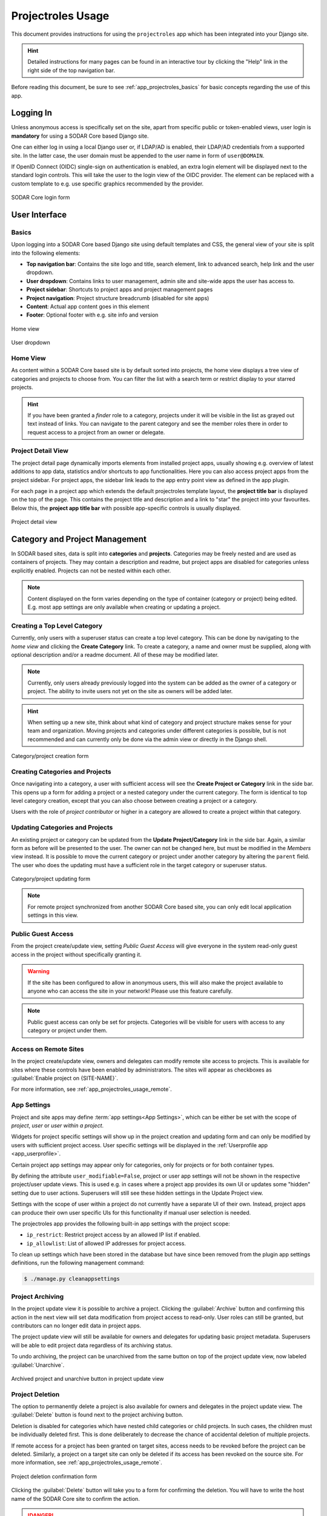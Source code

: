 .. _app_projectroles_usage:


Projectroles Usage
^^^^^^^^^^^^^^^^^^

This document provides instructions for using the ``projectroles`` app which has
been integrated into your Django site.

.. hint::

    Detailed instructions for many pages can be found in an interactive tour by
    clicking the "Help" link in the right side of the top navigation bar.

Before reading this document, be sure to see :ref:`app_projectroles_basics` for
basic concepts regarding the use of this app.


Logging In
==========

Unless anonymous access is specifically set on the site, apart from specific
public or token-enabled views, user login is **mandatory** for using a SODAR
Core based Django site.

One can either log in using a local Django user or, if LDAP/AD is enabled, their
LDAP/AD credentials from a supported site. In the latter case, the user domain
must be appended to the user name in form of ``user@DOMAIN``.

If OpenID Connect (OIDC) single-sign on authentication is enabled, an extra
login element will be displayed next to the standard login controls. This will
take the user to the login view of the OIDC provider. The element can be
replaced with a custom template to e.g. use specific graphics recommended by the
provider.

.. figure:: _static/app_projectroles/sodar_login.png
    :align: center
    :scale: 75%

    SODAR Core login form


User Interface
==============

Basics
------

Upon logging into a SODAR Core based Django site using default templates and CSS,
the general view of your site is split into the following elements:

- **Top navigation bar**: Contains the site logo and title, search element, link
  to advanced search, help link and the user dropdown.
- **User dropdown**: Contains links to user management, admin site and
  site-wide apps the user has access to.
- **Project sidebar**: Shortcuts to project apps and project management pages
- **Project navigation**: Project structure breadcrumb (disabled for site apps)
- **Content**: Actual app content goes in this element
- **Footer**: Optional footer with e.g. site info and version

.. figure:: _static/app_projectroles/sodar_home.png
    :align: center
    :scale: 55%

    Home view

.. figure:: _static/app_projectroles/sodar_user_dropdown.png
    :align: center
    :scale: 75%

    User dropdown

Home View
---------

As content within a SODAR Core based site is by default sorted into projects,
the home view displays a tree view of categories and projects to choose from.
You can filter the list with a search term or restrict display to your starred
projects.

.. hint::

    If you have been granted a *finder* role to a category, projects under it
    will be visible in the list as grayed out text instead of links. You can
    navigate to the parent category and see the member roles there in order to
    request access to a project from an owner or delegate.

Project Detail View
-------------------

The project detail page dynamically imports elements from installed project
apps, usually showing e.g. overview of latest additions to app data, statistics
and/or shortcuts to app functionalities. Here you can also access project apps
from the project sidebar. For project apps, the sidebar link leads to the app
entry point view as defined in the app plugin.

For each page in a project app which extends the default projectroles template
layout, the **project title bar** is displayed on the top of the page. This
contains the project title and description and a link to "star" the project into
your favourites. Below this, the **project app title bar** with possible
app-specific controls is usually displayed.

.. figure:: _static/app_projectroles/sodar_project_detail.png
    :align: center
    :scale: 60%

    Project detail view


Category and Project Management
===============================

In SODAR based sites, data is split into **categories** and **projects**.
Categories may be freely nested and are used as containers of projects. They
may contain a description and readme, but project apps are disabled for
categories unless explicitly enabled. Projects can not be nested within each
other.

.. note::

    Content displayed on the form varies depending on the type of container
    (category or project) being edited. E.g. most app settings are only
    available when creating or updating a project.

Creating a Top Level Category
-----------------------------

Currently, only users with a superuser status can create a top level category.
This can be done by navigating to the *home view* and clicking the
**Create Category** link. To create a category, a name and owner must be
supplied, along with optional description and/or a readme document. All of these
may be modified later.

.. note::

    Currently, only users already previously logged into the system can be added
    as the owner of a category or project. The ability to invite users not yet
    on the site as owners will be added later.

.. hint::

    When setting up a new site, think about what kind of category and project
    structure makes sense for your team and organization. Moving projects and
    categories under different categories is possible, but is not recommended
    and can currently only be done via the admin view or directly in the Django
    shell.

.. figure:: _static/app_projectroles/sodar_category_create.png
    :align: center
    :scale: 60%

    Category/project creation form

Creating Categories and Projects
--------------------------------

Once navigating into a category, a user with sufficient access will see the
**Create Project or Category** link in the side bar. This opens up a form for
adding a project or a nested category under the current category. The form is
identical to top level category creation, except that you can also choose
between creating a project or a category.

Users with the role of *project contributor* or higher in a category are allowed
to create a project within that category.

Updating Categories and Projects
--------------------------------

An existing project or category can be updated from the
**Update Project/Category** link in the side bar. Again, a similar form as
before will be presented to the user. The owner can not be changed here, but
must be modified in the *Members* view instead. It is possible to move the
current category or project under another category by altering the ``parent``
field. The user who does the updating must have a sufficient role in the
target category or superuser status.

.. figure:: _static/app_projectroles/sodar_project_update.png
    :align: center
    :scale: 60%

    Category/project updating form

.. note::

    For remote project synchronized from another SODAR Core based site, you can
    only edit local application settings in this view.

Public Guest Access
-------------------

From the project create/update view, setting *Public Guest Access* will give
everyone in the system read-only guest access in the project without
specifically granting it.

.. warning::

    If the site has been configured to allow in anonymous users, this will also
    make the project available to anyone who can access the site in your
    network! Please use this feature carefully.

.. note::

    Public guest access can only be set for projects. Categories will be visible
    for users with access to any category or project under them.

Access on Remote Sites
----------------------

In the project create/update view, owners and delegates can modify remote site
access to projects. This is available for sites where these controls have been
enabled by administrators. The sites will appear as checkboxes as
:guilabel:`Enable project on {SITE-NAME}`.

For more information, see :ref:`app_projectroles_usage_remote`.

App Settings
------------

Project and site apps may define :term:`app settings<App Settings>`, which can
be either be set with the scope of *project*, *user* or *user within a project*.

Widgets for project specific settings will show up in the project creation and
updating form and can only be modified by users with sufficient project access.
User specific settings will be displayed in the
:ref:`Userprofile app <app_userprofile>`.

Certain project app settings may appear only for categories, only for projects
or for both container types.

By defining the attribute ``user_modifiable=False``, project or user app
settings will not be shown in the respective project/user update views. This is
used e.g. in cases where a project app provides its own UI or updates some
"hidden" setting due to user actions. Superusers will still see these hidden
settings in the Update Project view.

Settings with the scope of user within a project do not currently have a
separate UI of their own. Instead, project apps can produce their own user
specific UIs for this functionality if manual user selection is needed.

The projectroles app provides the following built-in app settings with the
project scope:

- ``ip_restrict``: Restrict project access by an allowed IP list if enabled.
- ``ip_allowlist``: List of allowed IP addresses for project access.

To clean up settings which have been stored in the database but have since
been removed from the plugin app settings definitions, run the following
management command:

.. code-block::

    $ ./manage.py cleanappsettings

Project Archiving
-----------------

In the project update view it is possible to archive a project. Clicking the
:guilabel:`Archive` button and confirming this action in the next view will set
data modification from project access to read-only. User roles can still be
granted, but contributors can no longer edit data in project apps.

The project update view will still be available for owners and delegates for
updating basic project metadata. Superusers will be able to edit project data
regardless of its archiving status.

To undo archiving, the project can be unarchived from the same button on top of
the project update view, now labeled :guilabel:`Unarchive`.

.. figure:: _static/app_projectroles/sodar_archive.png
    :align: center
    :scale: 65%

    Archived project and unarchive button in project update view

Project Deletion
----------------

The option to permanently delete a project is also available for owners and
delegates in the project update view. The :guilabel:`Delete` button is found
next to the project archiving button.

Deletion is disabled for categories which have nested child categories or child
projects. In such cases, the children must be individually deleted first. This
is done deliberately to decrease the chance of accidental deletion of multiple
projects.

If remote access for a project has been granted on target sites, access needs to
be revoked before the project can be deleted. Similarly, a project on a target
site can only be deleted if its access has been revoked on the source site. For
more information, see :ref:`app_projectroles_usage_remote`.

.. figure:: _static/app_projectroles/sodar_project_delete.png
    :align: center
    :scale: 65%

    Project deletion confirmation form

Clicking the :guilabel:`Delete` button will take you to a form for confirming
the deletion. You will have to write the host name of the SODAR Core site to
confirm the action.

.. danger::

    Deletion will permanently wipe out all data associated with a category or
    project. This operation can not be undone!


Member Management
=================

Project member roles can be viewed and modified through the **Members**
link on the sidebar. Modification requires a sufficient role in the project or
category (owner or delegate) or superuser status.

.. figure:: _static/app_projectroles/sodar_role_list.png
    :align: center
    :scale: 55%

    Project member list view

All members of categories automatically inherit identical access rights to
subcategories and projects under those categories, starting in SODAR Core
v0.13. Inherited member roles can be promoted to a higher local role, but
demoting to a lesser role for child categories or projects is not allowed.

For inherited members, the member list displays a link to the category where
the inheritance is derived from. Inherited members can not be removed or edited
locally, with the exception of promoting a user to a higher role.

Adding Members
--------------

There are two ways to add new members to a project or a category:

- **Add Member** is used to add member roles to system users.
- **Invite Member** is used to send email invites to users not yet registered
  in the system.

Addition or modification of users sends an email notification to the user in
question if email sending is enabled on your Django server. The emails can be
previewed in corresponding forms.

.. hint::

    It is also possible to create an invite in the Add Member form. Inviting is
    enabled when inputting an email address not found among the system users.

Modifying Members
-----------------

Changing or removing user roles can be done from links next to each role on the
member list. Category or project ownership can be transferred to another user
who currently has a role in the project by using the dropdown next to the owner
role.

Invites
-------

Invites are accepted by the responding user clicking on a link supplied in their
invite email. Depending on how the site is configured, users can then either
login to the site using their LDAP/OIDC credentials or create a local user. The
latter is only allowed if local users are enabled in the site's Django settings
and the user email domain is not associated with configured LDAP domains.
Invites expire after a certain time and can be reissued or revoked on the
:guilabel:`Project Invites` page.

.. note::

    Inviting a user is prohibited if they already have an active invite in a
    parent category of the current category or project.

Batch Member Modifications
--------------------------

Batch member updates can be done either by using REST API views with appropriate
project permissions, or by a site admin using the ``batchupdateroles``
management command. The latter supports multiple projects in one batch. It is
also able to send invites to users who have not yet signed up on the site.

Remove All Roles from User
--------------------------

To easily remove all roles from a user, use the ``removeroles`` management
command. For owner roles, you can supply the user name of a user for whom to
transfer those roles. If no owner is supplied, each ownership will be
transferred to the parent category owner. Example:

.. code-block:: console

    $ ./manage.py removeroles --user alice --owner bob


User Status Checking
--------------------

An administrator can check status of external LDAP user accounts using the
``checkusers`` management command. This will list accounts disabled or locked
out of the LDAP server. Use the ``-h`` flag to see additional options.

.. code-block:: console

    $ ./manage.py checkusers


Site App Settings
=================

Site-wide app settings, which are not tied to any project or user, can be
altered by administrators by opening the :guilabel:`Site App Settings` view from
their user dropdown. The form works similarly to the project app settings in the
project creation and updating view.

.. figure:: _static/app_projectroles/site_app_settings.png
    :align: center
    :scale: 60%

    Site app settings view


Site Read-Only Mode
===================

In :guilabel:`Site App Settings`, an administrator can temporarily set the site
to read-only mode. When this mode is enabled, all data on the site is only
accessible for reading. No project or user data should be modifiable. Once
enabled, the mode must be explicitly disabled from the same form.

While the mode is active, an alert will be displayed to all users that site data
can currently not be modified.

Once the mode has been disabled, the alert on existing browser views will be
changed into one prompting the user to reload the current view. Reloading
ensures all the UI elements are active in case not everything is updated on the
client side.


.. _app_projectroles_usage_remote:

Remote Projects
===============

It is possible to sync project metadata and member roles between multiple SODAR
Core based Django sites. Remote sites and access can be managed in the
**Remote Site Access** site app, found in the user dropdown menu in the top
navigation bar.

Alternatively, remote sites can be created using the following management
command:

.. code-block:: console

    $ ./manage.py addremotesite

In the current implementation, your django site must either be in **source** or
**target** mode. A source site can define one or multiple target sites where
project data can be provided. A target site can define exactly one source site,
from which project data can be retrieved from.

To enable remote project data and member synchronization, you must first set up
either a target or a source site depending on the role of your own SODAR Core
based site.

.. figure:: _static/app_projectroles/sodar_remote_sites.png
    :align: center
    :scale: 60%

    Remote site list in source mode

As Source Site
--------------

Navigate to the **Remote Site Access** site app and click on the
:guilabel:`Add Target Site` button. You will be directed to a form for
specifying the remote site. A secret string is generated automatically. You
need to provide this to the administrator of the target site in question for
accessing your site.

Fields for target remote site creation:

Name
    Name of the remote site.
URL
    URL for the remote site, e.g. ``https://sodar-core-site.example.com``.
Description
    Text description for the site.
User display
    If set false, this will hide the remote project links from your users.
    Users viewing the project on the source site then won't see a link to the
    target site. Owners and superusers will still see the link (greyed out).
    This is most commonly used for internal test sites which only needs to be
    used by admins.
Owner modifiable
    If this and :guilabel:`User display` are checked, owners and delegates can
    control project visibility on this site in the project create/update view.
Secret
    Secret token for the project, which must be set to an identical value
    between source and target sites.

.. figure:: _static/app_projectroles/sodar_remote_site_form.png
    :align: center
    :scale: 50%

    Remote site create/update view viewed as a source site


Once created, you can access the list of projects on your site in regards to the
created target site. For each project, you may select an access level, of which
three are currently implemented:

No Access
    No access on the remote site (default).
Read Roles
    This allows for the target site to read project metadata *and* user roles in
    order to synchronize project access remotely.
Revoked Access
    Previously available access which has been revoked. The project will still
    remain in the target site, but only superusers, the project owner or the
    project delegate(s) can access it.

Once desired access to specific projects has been granted and confirmed, the
target site will sync the data by sending a request to the source site.

.. figure:: _static/app_projectroles/sodar_remote_projects.png
    :align: center
    :scale: 50%

    Remote project list viewed as a source site

.. note::

    The *read roles* access level also provides metadata of the categories above
    the selected project so that the project structure can be maintained.

.. note::

    Only LDAP/AD user roles and local administrator *owner* roles are provided
    to the target site. Other local user roles are ignored.

.. note::

    Access levels for purely checking the existence of the project and only
    reading project metadata (title, description..) without member roles are
    implemented in the data model and backend, but currently disabled in the UI.

.. note::

    If synchronizing a project with *public guest access* enabled, this setting
    is **not** automatically set on the target site. If you wish to make the
    project also publicly accessible on the target site, it needs to be
    explicitly set by the project owner, delegate or a superuser in the
    :guilabel:`Update Project` form.

As Target Site
--------------

The source site should be set up as above by cllicking on the
:guilabel:`Set Source Site` button and filling out the corresponding form. Use
the secret string provided by the source site as the access token.

After creating the source site, remote project metadata and member roles can be
retrieve the :guilabel:`Synchronize` option in the site dropdown found in the
*Remote Sites* view on the target site. Additionally, if the remote source site
is synchronized with multiple target Sites, information about those other target
sites will be synchronized as well an displayed as *Peer Sites*.

To set up automated project and member sync from the source site, you will need
to run a Celery worker with Celerybeat enable. Then, set the Django setting
``PROJECTROLES_TARGET_SYNC_ENABLE`` to ``True`` and optionally set the value for
``PROJECTROLES_TARGET_SYNC_INTERVAL``. For more information, see
:ref:`app_projectroles_settings`.

Alternatively, the following management command can be used:

.. code-block:: console

    $ ./manage.py syncremote

.. note::

    Creating local projects under a category synchronized from a remote source
    site is **not** allowed. For having local projects on a target site, you
    should create and use a local root category.

.. note::

    If a local user is the owner of a synchronized project on the source site,
    the user defined in the ``PROJECTROLES_DEFAULT_ADMIN`` will be given the
    owner role. Hence you **must** have this setting defined if you are
    implementing a SODAR Core based site in target mode.

.. note::

    Local non-owner users can be granted roles if
    ``PROJECTROLES_ALLOW_LOCAL_USERS`` is set on the target site. However, local
    users must be manually created by a target site admin in order for their
    data and roles to be synchronized.

Project Detail View Links
-------------------------

Links to the same project on other sites will appear in the
:guilabel:`Project on Other Sites` card in the project detail view. If the
remote site has not yet synchronized this project, the link will appear grayed
out and unclickable. On a remote site, the source project will be labeled as
such.

.. figure:: _static/app_projectroles/sodar_remote_project_links.png
    :align: center
    :scale: 75%

    Remote project links in the project detail view


Search
======

The basic search form is displayed in the top navigation bar if enabled. It
takes one string as a search parameter, followed by optional keyword argument.
At this time, the keyword of ``type`` has been implemented, used to limit the
search to a certain data type as specified in app plugins.

Left to the basic search form is a link to the *Advanced Search* page, where you
can currently search for items using multiple search terms combined with the OR
operator.

Search results are split into results from different apps. For example, entering
``test`` will return all objects from all apps containing this string.
Alternatively, entering ``test type:project`` will provide results from any app
configured to produce results of type *project*. By default, this will result in
the projectroles app listing projects which contain the search string in their
name and/or description.

.. note::

    Additional features such as full-text search and more keywords/operators
    will be defined in the future.


REST API
========

Many SODAR Core features are also available via a REST API. See
:ref:`app_projectroles_api_rest` for instructions on REST API usage.
